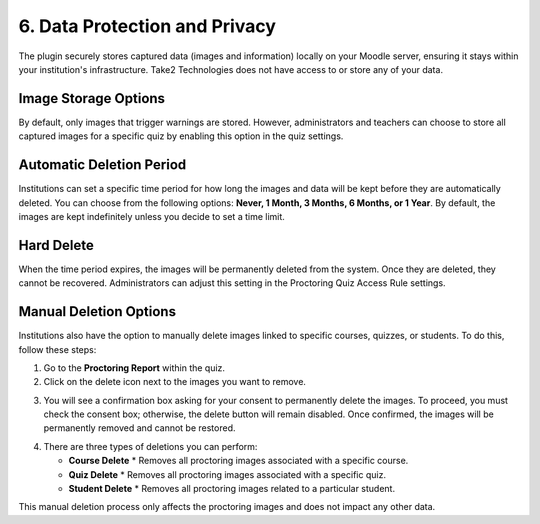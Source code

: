 6. Data Protection and Privacy
===========================

The plugin securely stores captured data (images and information) locally on your Moodle server, ensuring it stays within your institution's infrastructure. Take2 Technologies does not have access to or store any of your data.

Image Storage Options
-------------------
By default, only images that trigger warnings are stored. However, administrators and teachers can choose to store all captured images for a specific quiz by enabling this option in the quiz settings.

Automatic Deletion Period
-----------------------
Institutions can set a specific time period for how long the images and data will be kept before they are automatically deleted. You can choose from the following options: **Never, 1 Month, 3 Months, 6 Months, or 1 Year**. By default, the images are kept indefinitely unless you decide to set a time limit.

Hard Delete
----------
When the time period expires, the images will be permanently deleted from the system. Once they are deleted, they cannot be recovered. Administrators can adjust this setting in the Proctoring Quiz Access Rule settings.

Manual Deletion Options
---------------------
Institutions also have the option to manually delete images linked to specific courses, quizzes, or students. To do this, follow these steps:

1. Go to the **Proctoring Report** within the quiz.

2. Click on the delete icon next to the images you want to remove.

.. image:: images/image9.png

3. You will see a confirmation box asking for your consent to permanently delete the images. To proceed, you must check the consent box; otherwise, the delete button will remain disabled. Once confirmed, the images will be permanently removed and cannot be restored.

.. image:: images/image4.png

4. There are three types of deletions you can perform:

   * **Course Delete**
     * Removes all proctoring images associated with a specific course.
   
   * **Quiz Delete**
     * Removes all proctoring images associated with a specific quiz.
   
   * **Student Delete**
     * Removes all proctoring images related to a particular student.

This manual deletion process only affects the proctoring images and does not impact any other data.
